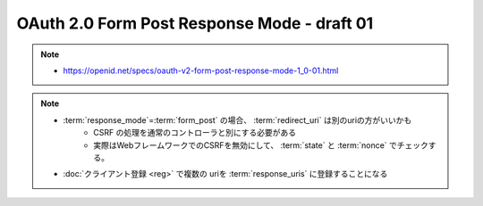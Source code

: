========================================================
OAuth 2.0 Form Post Response Mode - draft 01
========================================================

.. note::
    - https://openid.net/specs/oauth-v2-form-post-response-mode-1_0-01.html


.. note::
    - :term:`response_mode`=:term:`form_post` の場合、 :term:`redirect_uri` は別のuriの方がいいかも
        - CSRF の処理を通常のコントローラと別にする必要がある
        - 実際はWebフレームワークでのCSRFを無効にして、 :term:`state` と :term:`nonce` でチェックする。

    - :doc:`クライアント登録 <reg>` で複数の uriを :term:`response_uris`  に登録することになる


